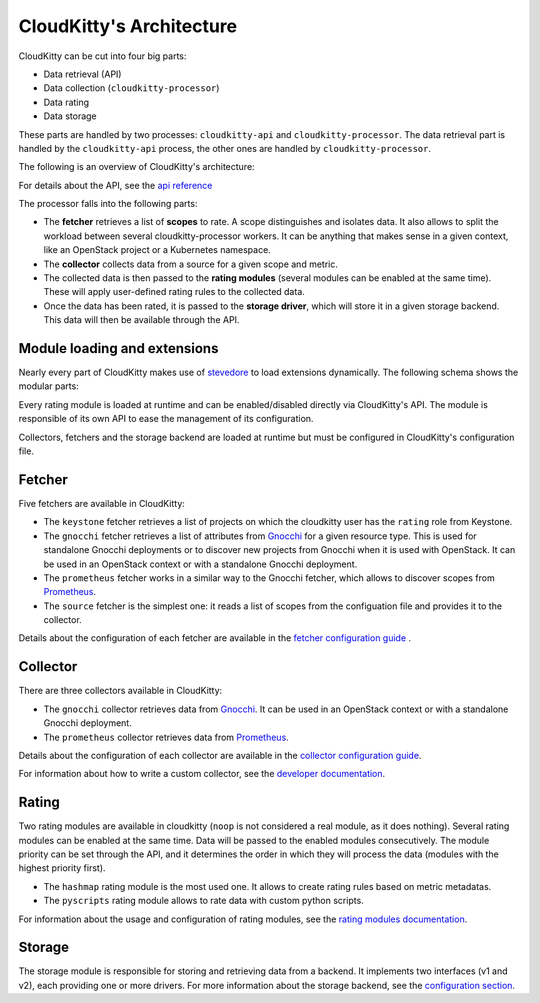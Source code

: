 =========================
CloudKitty's Architecture
=========================

CloudKitty can be cut into four big parts:

* Data retrieval (API)
* Data collection (``cloudkitty-processor``)
* Data rating
* Data storage

These parts are handled by two processes: ``cloudkitty-api`` and
``cloudkitty-processor``. The data retrieval part is handled by the
``cloudkitty-api`` process, the other ones are handled by
``cloudkitty-processor``.

The following is an overview of CloudKitty's architecture:

.. image:: ../images/cloudkitty_architecture.png
   :scale: 70%

For details about the API, see the `api reference`_

The processor falls into the following parts:

* The **fetcher** retrieves a list of **scopes** to rate. A scope
  distinguishes and isolates data. It also allows to split the workload
  between several cloudkitty-processor workers. It can be anything
  that makes sense in a given context, like an OpenStack project or a
  Kubernetes namespace.

* The **collector** collects data from a source for a given scope and
  metric.

* The collected data is then passed to the **rating modules** (several modules
  can be enabled at the same time). These will apply user-defined rating rules
  to the collected data.

* Once the data has been rated, it is passed to the **storage driver**, which
  will store it in a given storage backend. This data will then be available
  through the API.

.. _api reference: ../api-reference/index.html

Module loading and extensions
=============================

Nearly every part of CloudKitty makes use of stevedore_ to load extensions
dynamically. The following schema shows the modular parts:

.. image:: ../images/cloudkitty_modules.png
   :scale: 70%

Every rating module is loaded at runtime and can be enabled/disabled directly
via CloudKitty's API. The module is responsible of its own API to ease the
management of its configuration.

Collectors, fetchers and the storage backend are loaded at runtime but must be
configured in CloudKitty's configuration file.

.. _stevedore: https://docs.openstack.org/stevedore/latest/

Fetcher
=======

Five fetchers are available in CloudKitty:

* The ``keystone`` fetcher retrieves a list of projects on which the
  cloudkitty user has the ``rating`` role from Keystone.

* The ``gnocchi`` fetcher retrieves a list of attributes from `Gnocchi`_ for a
  given resource type. This is used for standalone Gnocchi deployments or to
  discover new projects from Gnocchi when it is used with OpenStack. It can be
  used in an OpenStack context or with a standalone Gnocchi deployment.

* The ``prometheus`` fetcher works in a similar way to the Gnocchi fetcher,
  which allows to discover scopes from `Prometheus`_.

* The ``source`` fetcher is the simplest one: it reads a list of scopes from
  the configuation file and provides it to the collector.

Details about the configuration of each fetcher are available in the
`fetcher configuration guide`_ .

.. _fetcher configuration guide: configuration/fetcher.html

Collector
=========

There are three collectors available in CloudKitty:

* The ``gnocchi`` collector retrieves data from `Gnocchi`_. It can be used in
  an OpenStack context or with a standalone Gnocchi deployment.

* The ``prometheus`` collector retrieves data from `Prometheus`_.

Details about the configuration of each collector are available in the
`collector configuration guide`_.

For information about how to write a custom collector, see
the `developer documentation`_.

.. _developer documentation: ../developer/collector.html
.. _collector configuration guide: configuration/collector.html
.. _Gnocchi: https://gnocchi.xyz/
.. _Prometheus: https://prometheus.io/docs/introduction/overview/

Rating
======

Two rating modules are available in cloudkitty (``noop`` is not considered a
real module, as it does nothing). Several rating modules can be enabled at the
same time. Data will be passed to the enabled modules consecutively. The
module priority can be set through the API, and it determines the order in
which they will process the data (modules with the highest priority first).

* The ``hashmap`` rating module is the most used one. It allows to create
  rating rules based on metric metadatas.

* The ``pyscripts`` rating module allows to rate data with custom python
  scripts.

For information about the usage and configuration of rating modules, see the
`rating modules documentation`_.

.. _rating modules documentation: ../user/rating/index.html

Storage
=======

The storage module is responsible for storing and retrieving data from a
backend. It implements two interfaces (v1 and v2), each providing one or more
drivers. For more information about the storage backend, see the
`configuration section`_.

.. _configuration section: configuration/storage.html
